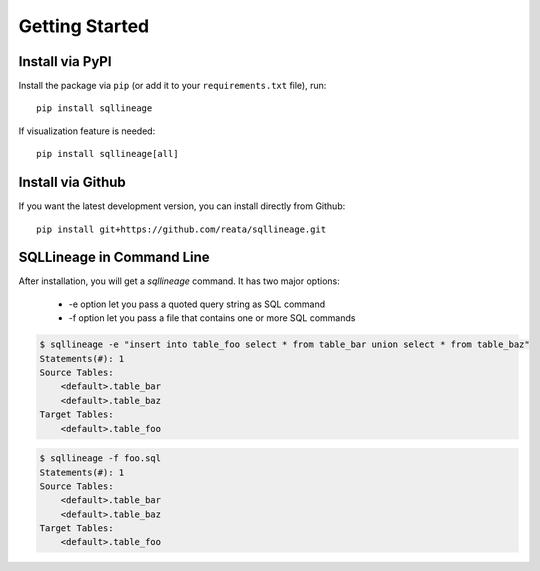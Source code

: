 ***************
Getting Started
***************

Install via PyPI
==================

Install the package via ``pip`` (or add it to your ``requirements.txt`` file), run::

   pip install sqllineage

If visualization feature is needed::

    pip install sqllineage[all]

Install via Github
==================

If you want the latest development version, you can install directly from Github::

    pip install git+https://github.com/reata/sqllineage.git


SQLLineage in Command Line
=======================================

After installation, you will get a `sqllineage` command. It has two major options:

    - -e option let you pass a quoted query string as SQL command
    - -f option let you pass a file that contains one or more SQL commands

.. code-block:: bash

    $ sqllineage -e "insert into table_foo select * from table_bar union select * from table_baz"
    Statements(#): 1
    Source Tables:
        <default>.table_bar
        <default>.table_baz
    Target Tables:
        <default>.table_foo


.. code-block:: bash

    $ sqllineage -f foo.sql
    Statements(#): 1
    Source Tables:
        <default>.table_bar
        <default>.table_baz
    Target Tables:
        <default>.table_foo
